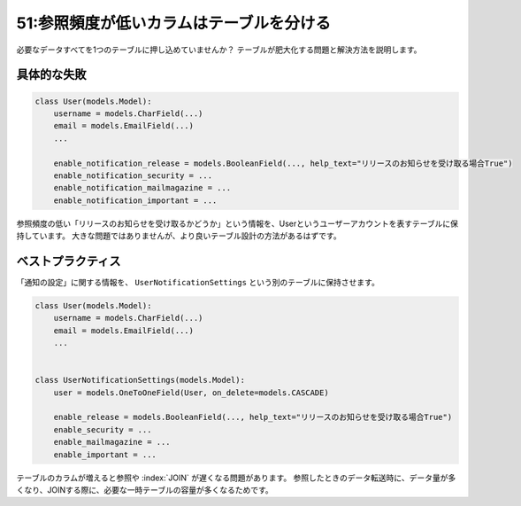 =========================================
51:参照頻度が低いカラムはテーブルを分ける
=========================================

必要なデータすべてを1つのテーブルに押し込めていませんか？　
テーブルが肥大化する問題と解決方法を説明します。

具体的な失敗
=====================

.. code:: python

   class User(models.Model):
       username = models.CharField(...)
       email = models.EmailField(...)
       ...

       enable_notification_release = models.BooleanField(..., help_text="リリースのお知らせを受け取る場合True")
       enable_notification_security = ...
       enable_notification_mailmagazine = ...
       enable_notification_important = ...

参照頻度の低い「リリースのお知らせを受け取るかどうか」という情報を、Userというユーザーアカウントを表すテーブルに保持しています。
大きな問題ではありませんが、より良いテーブル設計の方法があるはずです。

ベストプラクティス
==============================

「通知の設定」に関する情報を、 ``UserNotificationSettings`` という別のテーブルに保持させます。

.. code:: python

   class User(models.Model):
       username = models.CharField(...)
       email = models.EmailField(...)
       ...
       
   
   class UserNotificationSettings(models.Model):
       user = models.OneToOneField(User, on_delete=models.CASCADE)

       enable_release = models.BooleanField(..., help_text="リリースのお知らせを受け取る場合True")
       enable_security = ...
       enable_mailmagazine = ...
       enable_important = ...

テーブルのカラムが増えると参照や :index:`JOIN` が遅くなる問題があります。
参照したときのデータ転送時に、データ量が多くなり、JOINする際に、必要な一時テーブルの容量が多くなるためです。

.. omission::
